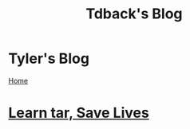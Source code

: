#+TITLE: Tdback's Blog
#+OPTIONS: title:nil

#+BEGIN_EXPORT html
<div class="navigation">
  <div class="logo">
    <img src="images/legominifig.png" width="auto" height="150px" alt="Tylerdback Coding"/>
  </div>
  <div class="Menu">
    <h1> Tyler's Blog </h1>
    <div class="button">
      <a href="index.html">Home</a>
    </div>
  </div>
</div>
#+END_EXPORT

* [[./tar_saves_lives.org][Learn tar, Save Lives]]
